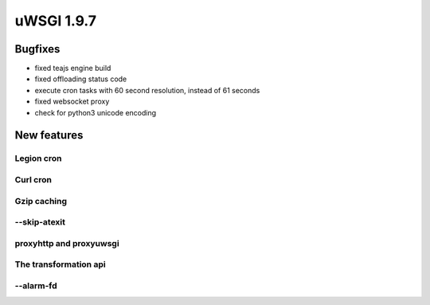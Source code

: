 uWSGI 1.9.7
===========


Bugfixes
********

- fixed teajs engine build

- fixed offloading status code

- execute cron tasks with 60 second resolution, instead of 61 seconds

- fixed websocket proxy

- check for python3 unicode encoding


New features
************


Legion cron
^^^^^^^^^^^


Curl cron
^^^^^^^^^

Gzip caching
^^^^^^^^^^^^

--skip-atexit
^^^^^^^^^^^^^

proxyhttp and proxyuwsgi
^^^^^^^^^^^^^^^^^^^^^^^^

The transformation api
^^^^^^^^^^^^^^^^^^^^^^

--alarm-fd
^^^^^^^^^^
